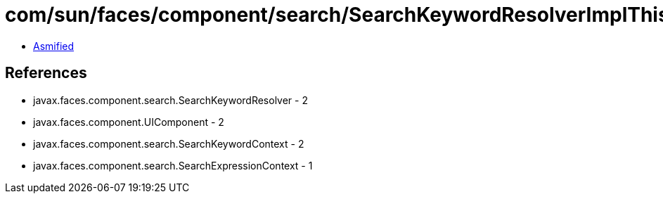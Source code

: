 = com/sun/faces/component/search/SearchKeywordResolverImplThis.class

 - link:SearchKeywordResolverImplThis-asmified.java[Asmified]

== References

 - javax.faces.component.search.SearchKeywordResolver - 2
 - javax.faces.component.UIComponent - 2
 - javax.faces.component.search.SearchKeywordContext - 2
 - javax.faces.component.search.SearchExpressionContext - 1
